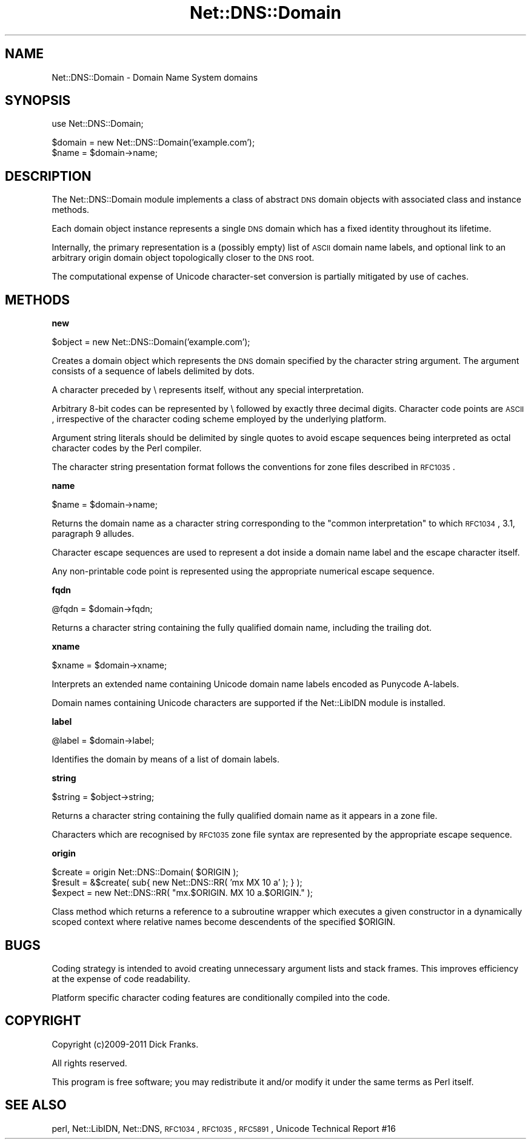 .\" Automatically generated by Pod::Man v1.37, Pod::Parser v1.35
.\"
.\" Standard preamble:
.\" ========================================================================
.de Sh \" Subsection heading
.br
.if t .Sp
.ne 5
.PP
\fB\\$1\fR
.PP
..
.de Sp \" Vertical space (when we can't use .PP)
.if t .sp .5v
.if n .sp
..
.de Vb \" Begin verbatim text
.ft CW
.nf
.ne \\$1
..
.de Ve \" End verbatim text
.ft R
.fi
..
.\" Set up some character translations and predefined strings.  \*(-- will
.\" give an unbreakable dash, \*(PI will give pi, \*(L" will give a left
.\" double quote, and \*(R" will give a right double quote.  | will give a
.\" real vertical bar.  \*(C+ will give a nicer C++.  Capital omega is used to
.\" do unbreakable dashes and therefore won't be available.  \*(C` and \*(C'
.\" expand to `' in nroff, nothing in troff, for use with C<>.
.tr \(*W-|\(bv\*(Tr
.ds C+ C\v'-.1v'\h'-1p'\s-2+\h'-1p'+\s0\v'.1v'\h'-1p'
.ie n \{\
.    ds -- \(*W-
.    ds PI pi
.    if (\n(.H=4u)&(1m=24u) .ds -- \(*W\h'-12u'\(*W\h'-12u'-\" diablo 10 pitch
.    if (\n(.H=4u)&(1m=20u) .ds -- \(*W\h'-12u'\(*W\h'-8u'-\"  diablo 12 pitch
.    ds L" ""
.    ds R" ""
.    ds C` ""
.    ds C' ""
'br\}
.el\{\
.    ds -- \|\(em\|
.    ds PI \(*p
.    ds L" ``
.    ds R" ''
'br\}
.\"
.\" If the F register is turned on, we'll generate index entries on stderr for
.\" titles (.TH), headers (.SH), subsections (.Sh), items (.Ip), and index
.\" entries marked with X<> in POD.  Of course, you'll have to process the
.\" output yourself in some meaningful fashion.
.if \nF \{\
.    de IX
.    tm Index:\\$1\t\\n%\t"\\$2"
..
.    nr % 0
.    rr F
.\}
.\"
.\" For nroff, turn off justification.  Always turn off hyphenation; it makes
.\" way too many mistakes in technical documents.
.hy 0
.if n .na
.\"
.\" Accent mark definitions (@(#)ms.acc 1.5 88/02/08 SMI; from UCB 4.2).
.\" Fear.  Run.  Save yourself.  No user-serviceable parts.
.    \" fudge factors for nroff and troff
.if n \{\
.    ds #H 0
.    ds #V .8m
.    ds #F .3m
.    ds #[ \f1
.    ds #] \fP
.\}
.if t \{\
.    ds #H ((1u-(\\\\n(.fu%2u))*.13m)
.    ds #V .6m
.    ds #F 0
.    ds #[ \&
.    ds #] \&
.\}
.    \" simple accents for nroff and troff
.if n \{\
.    ds ' \&
.    ds ` \&
.    ds ^ \&
.    ds , \&
.    ds ~ ~
.    ds /
.\}
.if t \{\
.    ds ' \\k:\h'-(\\n(.wu*8/10-\*(#H)'\'\h"|\\n:u"
.    ds ` \\k:\h'-(\\n(.wu*8/10-\*(#H)'\`\h'|\\n:u'
.    ds ^ \\k:\h'-(\\n(.wu*10/11-\*(#H)'^\h'|\\n:u'
.    ds , \\k:\h'-(\\n(.wu*8/10)',\h'|\\n:u'
.    ds ~ \\k:\h'-(\\n(.wu-\*(#H-.1m)'~\h'|\\n:u'
.    ds / \\k:\h'-(\\n(.wu*8/10-\*(#H)'\z\(sl\h'|\\n:u'
.\}
.    \" troff and (daisy-wheel) nroff accents
.ds : \\k:\h'-(\\n(.wu*8/10-\*(#H+.1m+\*(#F)'\v'-\*(#V'\z.\h'.2m+\*(#F'.\h'|\\n:u'\v'\*(#V'
.ds 8 \h'\*(#H'\(*b\h'-\*(#H'
.ds o \\k:\h'-(\\n(.wu+\w'\(de'u-\*(#H)/2u'\v'-.3n'\*(#[\z\(de\v'.3n'\h'|\\n:u'\*(#]
.ds d- \h'\*(#H'\(pd\h'-\w'~'u'\v'-.25m'\f2\(hy\fP\v'.25m'\h'-\*(#H'
.ds D- D\\k:\h'-\w'D'u'\v'-.11m'\z\(hy\v'.11m'\h'|\\n:u'
.ds th \*(#[\v'.3m'\s+1I\s-1\v'-.3m'\h'-(\w'I'u*2/3)'\s-1o\s+1\*(#]
.ds Th \*(#[\s+2I\s-2\h'-\w'I'u*3/5'\v'-.3m'o\v'.3m'\*(#]
.ds ae a\h'-(\w'a'u*4/10)'e
.ds Ae A\h'-(\w'A'u*4/10)'E
.    \" corrections for vroff
.if v .ds ~ \\k:\h'-(\\n(.wu*9/10-\*(#H)'\s-2\u~\d\s+2\h'|\\n:u'
.if v .ds ^ \\k:\h'-(\\n(.wu*10/11-\*(#H)'\v'-.4m'^\v'.4m'\h'|\\n:u'
.    \" for low resolution devices (crt and lpr)
.if \n(.H>23 .if \n(.V>19 \
\{\
.    ds : e
.    ds 8 ss
.    ds o a
.    ds d- d\h'-1'\(ga
.    ds D- D\h'-1'\(hy
.    ds th \o'bp'
.    ds Th \o'LP'
.    ds ae ae
.    ds Ae AE
.\}
.rm #[ #] #H #V #F C
.\" ========================================================================
.\"
.IX Title "Net::DNS::Domain 3"
.TH Net::DNS::Domain 3 "2014-05-08" "perl v5.8.9" "User Contributed Perl Documentation"
.SH "NAME"
Net::DNS::Domain \- Domain Name System domains
.SH "SYNOPSIS"
.IX Header "SYNOPSIS"
.Vb 1
\&    use Net::DNS::Domain;
.Ve
.PP
.Vb 2
\&    $domain = new Net::DNS::Domain('example.com');
\&    $name   = $domain->name;
.Ve
.SH "DESCRIPTION"
.IX Header "DESCRIPTION"
The Net::DNS::Domain module implements a class of abstract \s-1DNS\s0
domain objects with associated class and instance methods.
.PP
Each domain object instance represents a single \s-1DNS\s0 domain which
has a fixed identity throughout its lifetime.
.PP
Internally, the primary representation is a (possibly empty) list
of \s-1ASCII\s0 domain name labels, and optional link to an arbitrary
origin domain object topologically closer to the \s-1DNS\s0 root.
.PP
The computational expense of Unicode character-set conversion is
partially mitigated by use of caches.
.SH "METHODS"
.IX Header "METHODS"
.Sh "new"
.IX Subsection "new"
.Vb 1
\&    $object = new Net::DNS::Domain('example.com');
.Ve
.PP
Creates a domain object which represents the \s-1DNS\s0 domain specified
by the character string argument. The argument consists of a
sequence of labels delimited by dots.
.PP
A character preceded by \e represents itself, without any special
interpretation.
.PP
Arbitrary 8\-bit codes can be represented by \e followed by exactly
three decimal digits.
Character code points are \s-1ASCII\s0, irrespective of the character
coding scheme employed by the underlying platform.
.PP
Argument string literals should be delimited by single quotes to
avoid escape sequences being interpreted as octal character codes
by the Perl compiler.
.PP
The character string presentation format follows the conventions
for zone files described in \s-1RFC1035\s0.
.Sh "name"
.IX Subsection "name"
.Vb 1
\&    $name = $domain->name;
.Ve
.PP
Returns the domain name as a character string corresponding to the
\&\*(L"common interpretation\*(R" to which \s-1RFC1034\s0, 3.1, paragraph 9 alludes.
.PP
Character escape sequences are used to represent a dot inside a
domain name label and the escape character itself.
.PP
Any non-printable code point is represented using the appropriate
numerical escape sequence.
.Sh "fqdn"
.IX Subsection "fqdn"
.Vb 1
\&    @fqdn = $domain->fqdn;
.Ve
.PP
Returns a character string containing the fully qualified domain
name, including the trailing dot.
.Sh "xname"
.IX Subsection "xname"
.Vb 1
\&    $xname = $domain->xname;
.Ve
.PP
Interprets an extended name containing Unicode domain name labels
encoded as Punycode A\-labels.
.PP
Domain names containing Unicode characters are supported if the
Net::LibIDN module is installed.
.Sh "label"
.IX Subsection "label"
.Vb 1
\&    @label = $domain->label;
.Ve
.PP
Identifies the domain by means of a list of domain labels.
.Sh "string"
.IX Subsection "string"
.Vb 1
\&    $string = $object->string;
.Ve
.PP
Returns a character string containing the fully qualified domain
name as it appears in a zone file.
.PP
Characters which are recognised by \s-1RFC1035\s0 zone file syntax are
represented by the appropriate escape sequence.
.Sh "origin"
.IX Subsection "origin"
.Vb 3
\&    $create = origin Net::DNS::Domain( $ORIGIN );
\&    $result = &$create( sub{ new Net::DNS::RR( 'mx MX 10 a' ); } );
\&    $expect = new Net::DNS::RR( "mx.$ORIGIN. MX 10 a.$ORIGIN." );
.Ve
.PP
Class method which returns a reference to a subroutine wrapper
which executes a given constructor in a dynamically scoped context
where relative names become descendents of the specified \f(CW$ORIGIN\fR.
.SH "BUGS"
.IX Header "BUGS"
Coding strategy is intended to avoid creating unnecessary argument
lists and stack frames. This improves efficiency at the expense of
code readability.
.PP
Platform specific character coding features are conditionally
compiled into the code.
.SH "COPYRIGHT"
.IX Header "COPYRIGHT"
Copyright (c)2009\-2011 Dick Franks.
.PP
All rights reserved.
.PP
This program is free software; you may redistribute it and/or
modify it under the same terms as Perl itself.
.SH "SEE ALSO"
.IX Header "SEE ALSO"
perl, Net::LibIDN, Net::DNS, \s-1RFC1034\s0, \s-1RFC1035\s0, \s-1RFC5891\s0,
Unicode Technical Report #16
